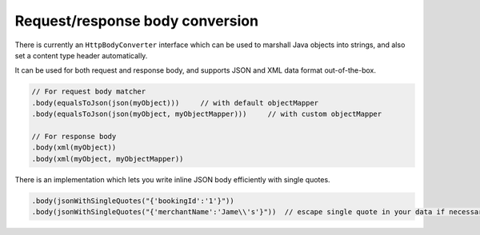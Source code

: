 .. _conversion:

Request/response body conversion
================================

There is currently an ``HttpBodyConverter`` interface which can be used to marshall Java objects into strings, and also set a content type header automatically.

It can be used for both request and response body, and supports JSON and XML data format out-of-the-box.

.. code-block:: java

    // For request body matcher
    .body(equalsToJson(json(myObject)))     // with default objectMapper
    .body(equalsToJson(json(myObject, myObjectMapper)))     // with custom objectMapper

    // For response body
    .body(xml(myObject))
    .body(xml(myObject, myObjectMapper))


There is an implementation which lets you write inline JSON body efficiently with single quotes.

.. code-block:: java

    .body(jsonWithSingleQuotes("{'bookingId':'1'}"))
    .body(jsonWithSingleQuotes("{'merchantName':'Jame\\'s'}"))  // escape single quote in your data if necessary